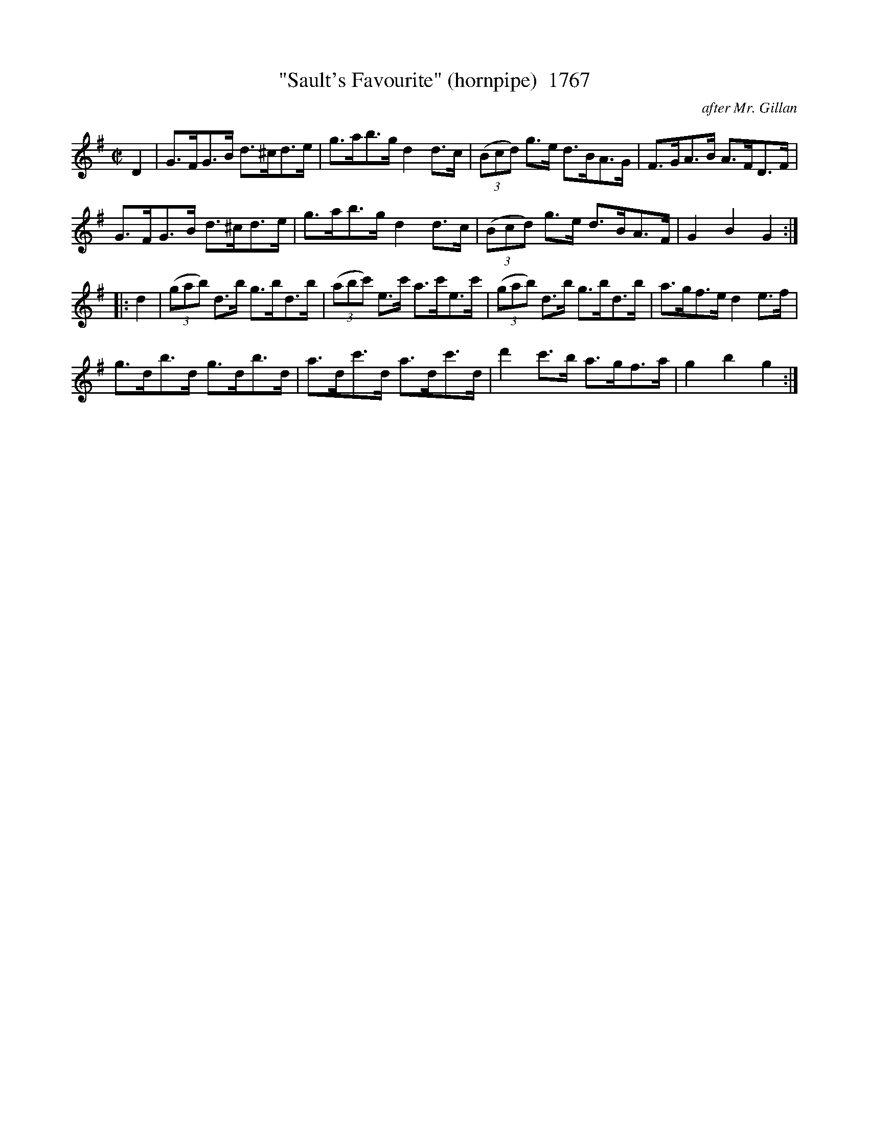 X:1767
T:"Sault's Favourite" (hornpipe)  1767
C:after Mr. Gillan
N:Transposed from F (Sault was a famous Irish Fiddler of the day)
B:O'Neill's Music Of Ireland (The 1850) Lyon & Healy, Chicago, 1903 edition
Z:FROM O'NEILL'S TO NOTEWORTHY, FROM NOTEWORTHY TO ABC, MIDI AND .TXT BY VINCE
BRENNAN July 2003 (HTTP://WWW.SOSYOURMOM.COM)
I:abc2nwc
M:C|
L:1/8
K:G
D2|G3/2F/2G3/2B/2 d3/2^c/2d3/2e/2|g3/2a/2b3/2g/2 d2d3/2c/2|(3(Bcd) g3/2e/2 d3/2B/2A3/2G/2|F3/2G/2A3/2B/2 A3/2F/2D3/2F/2|
G3/2F/2G3/2B/2 d3/2^c/2d3/2e/2|g3/2a/2b3/2g/2 d2d3/2c/2|(3(Bcd) g3/2e/2 d3/2B/2A3/2F/2|G2B2G2:|
|:d2| (3(gab) d3/2b/2 g3/2b/2d3/2b/2|(3(abc') e3/2c'/2 a3/2c'/2e3/2c'/2|(3(gab) d3/2b/2 g3/2b/2d3/2b/2|a3/2g/2f3/2e/2 d2e3/2f/2|
g3/2d/2b3/2d/2 g3/2d/2b3/2d/2|a3/2d/2c'3/2d/2 a3/2d/2c'3/2d/2|d'2c'3/2b/2 a3/2g/2f3/2a/2|g2b2g2:|


